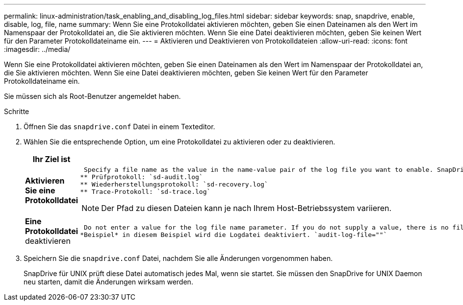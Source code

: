 ---
permalink: linux-administration/task_enabling_and_disabling_log_files.html 
sidebar: sidebar 
keywords: snap, snapdrive, enable, disable, log, file, name 
summary: Wenn Sie eine Protokolldatei aktivieren möchten, geben Sie einen Dateinamen als den Wert im Namenspaar der Protokolldatei an, die Sie aktivieren möchten. Wenn Sie eine Datei deaktivieren möchten, geben Sie keinen Wert für den Parameter Protokolldateiname ein. 
---
= Aktivieren und Deaktivieren von Protokolldateien
:allow-uri-read: 
:icons: font
:imagesdir: ../media/


[role="lead"]
Wenn Sie eine Protokolldatei aktivieren möchten, geben Sie einen Dateinamen als den Wert im Namenspaar der Protokolldatei an, die Sie aktivieren möchten. Wenn Sie eine Datei deaktivieren möchten, geben Sie keinen Wert für den Parameter Protokolldateiname ein.

Sie müssen sich als Root-Benutzer angemeldet haben.

.Schritte
. Öffnen Sie das `snapdrive.conf` Datei in einem Texteditor.
. Wählen Sie die entsprechende Option, um eine Protokolldatei zu aktivieren oder zu deaktivieren.
+
|===
| Ihr Ziel ist | Dann... 


 a| 
*Aktivieren Sie eine Protokolldatei*
 a| 
 Specify a file name as the value in the name-value pair of the log file you want to enable. SnapDrive for UNIX only writes log files if it has the name of a file to write to. The default names for the log files are as follows:
** Prüfprotokoll: `sd-audit.log`
** Wiederherstellungsprotokoll: `sd-recovery.log`
** Trace-Protokoll: `sd-trace.log`



NOTE: Der Pfad zu diesen Dateien kann je nach Ihrem Host-Betriebssystem variieren.



 a| 
*Eine Protokolldatei* deaktivieren
 a| 
 Do not enter a value for the log file name parameter. If you do not supply a value, there is no file name to which SnapDrive for UNIX can write the log information.
*Beispiel* in diesem Beispiel wird die Logdatei deaktiviert. `audit-log-file=""`

|===
. Speichern Sie die `snapdrive.conf` Datei, nachdem Sie alle Änderungen vorgenommen haben.
+
SnapDrive für UNIX prüft diese Datei automatisch jedes Mal, wenn sie startet. Sie müssen den SnapDrive for UNIX Daemon neu starten, damit die Änderungen wirksam werden.


